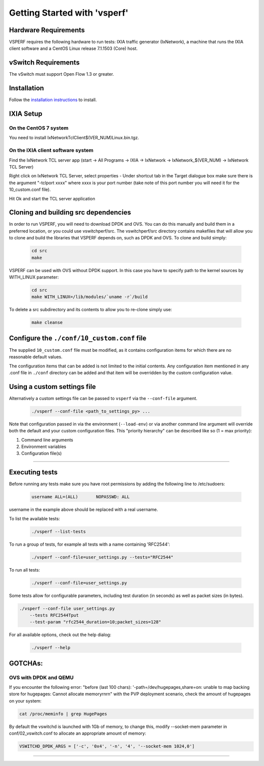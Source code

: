 Getting Started with 'vsperf'
=============================

Hardware Requirements
---------------------

VSPERF requires the following hardware to run tests: IXIA traffic
generator (IxNetwork), a machine that runs the IXIA client software and
a CentOS Linux release 7.1.1503 (Core) host.

vSwitch Requirements
--------------------

The vSwitch must support Open Flow 1.3 or greater.

Installation
------------

Follow the `installation instructions <installation.md>`__ to install.

IXIA Setup
----------

On the CentOS 7 system
~~~~~~~~~~~~~~~~~~~~~~

You need to install IxNetworkTclClient$(VER\_NUM)Linux.bin.tgz.

On the IXIA client software system
~~~~~~~~~~~~~~~~~~~~~~~~~~~~~~~~~~

Find the IxNetwork TCL server app (start -> All Programs -> IXIA ->
IxNetwork -> IxNetwork\_$(VER\_NUM) -> IxNetwork TCL Server)

Right click on IxNetwork TCL Server, select properties - Under shortcut tab in
the Target dialogue box make sure there is the argument "-tclport xxxx"
where xxxx is your port number (take note of this port number you will
need it for the 10\_custom.conf file).

|Alt text|

Hit Ok and start the TCL server application

Cloning and building src dependencies
-------------------------------------

In order to run VSPERF, you will need to download DPDK and OVS. You can
do this manually and build them in a preferred location, or you could
use vswitchperf/src. The vswitchperf/src directory contains makefiles
that will allow you to clone and build the libraries that VSPERF depends
on, such as DPDK and OVS. To clone and build simply:

  .. code-block:: console

    cd src
    make

VSPERF can be used with OVS without DPDK support. In this case you have
to specify path to the kernel sources by WITH\_LINUX parameter:

  .. code-block:: console

     cd src
     make WITH_LINUX=/lib/modules/`uname -r`/build

To delete a src subdirectory and its contents to allow you to re-clone
simply use:

  .. code-block:: console

    make cleanse

Configure the ``./conf/10_custom.conf`` file
--------------------------------------------

The supplied ``10_custom.conf`` file must be modified, as it contains
configuration items for which there are no reasonable default values.

The configuration items that can be added is not limited to the initial
contents. Any configuration item mentioned in any .conf file in
``./conf`` directory can be added and that item will be overridden by
the custom configuration value.

Using a custom settings file
----------------------------

Alternatively a custom settings file can be passed to ``vsperf`` via the
``--conf-file`` argument.

  .. code-block:: console

    ./vsperf --conf-file <path_to_settings_py> ...

Note that configuration passed in via the environment (``--load-env``)
or via another command line argument will override both the default and
your custom configuration files. This "priority hierarchy" can be
described like so (1 = max priority):

1. Command line arguments
2. Environment variables
3. Configuration file(s)

--------------

Executing tests
---------------

Before running any tests make sure you have root permissions by adding
the following line to /etc/sudoers:

  .. code-block:: console

    username ALL=(ALL)       NOPASSWD: ALL

username in the example above should be replaced with a real username.

To list the available tests:

  .. code-block:: console

    ./vsperf --list-tests

To run a group of tests, for example all tests with a name containing
'RFC2544':

  .. code-block:: console

    ./vsperf --conf-file=user_settings.py --tests="RFC2544"

To run all tests:

  .. code-block:: console

    ./vsperf --conf-file=user_settings.py

Some tests allow for configurable parameters, including test duration
(in seconds) as well as packet sizes (in bytes).

.. code:: bash

    ./vsperf --conf-file user_settings.py
        --tests RFC2544Tput
        --test-param "rfc2544_duration=10;packet_sizes=128"

For all available options, check out the help dialog:

  .. code-block:: console

    ./vsperf --help


GOTCHAs:
--------

OVS with DPDK and QEMU
~~~~~~~~~~~~~~~~~~~~~~~
If you encounter the following error: "before (last 100 chars):
'-path=/dev/hugepages,share=on: unable to map backing store for
hugepages: Cannot allocate memory\r\n\r\n" with the PVP deployment
scenario, check the amount of hugepages on your system:

.. code:: bash

    cat /proc/meminfo | grep HugePages


By default the vswitchd is launched with 1Gb of memory, to  change
this, modify --socket-mem parameter in conf/02_vswitch.conf to allocate
an appropriate amount of memory:

.. code:: bash

    VSWITCHD_DPDK_ARGS = ['-c', '0x4', '-n', '4', '--socket-mem 1024,0']

 
--------------

.. |Alt text| image:: images/TCLServerProperties.png
